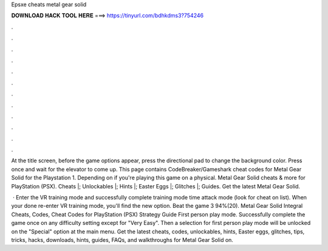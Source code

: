 Epsxe cheats metal gear solid



𝐃𝐎𝐖𝐍𝐋𝐎𝐀𝐃 𝐇𝐀𝐂𝐊 𝐓𝐎𝐎𝐋 𝐇𝐄𝐑𝐄 ===> https://tinyurl.com/bdhkdms3?754246



.



.



.



.



.



.



.



.



.



.



.



.

At the title screen, before the game options appear, press the directional pad to change the background color. Press once and wait for the elevator to come up. This page contains CodeBreaker/Gameshark cheat codes for Metal Gear Solid for the Playstation 1. Depending on if you're playing this game on a physical. Metal Gear Solid cheats & more for PlayStation (PSX). Cheats |; Unlockables |; Hints |; Easter Eggs |; Glitches |; Guides. Get the latest Metal Gear Solid.

 · Enter the VR training mode and successfully complete training mode time attack mode (look for cheat on list). When your done re-enter VR training mode, you'll find the new option. Beat the game 3 94%(20). Metal Gear Solid Integral Cheats, Codes, Cheat Codes for PlayStation (PSX) Strategy Guide First person play mode. Successfully complete the game once on any difficulty setting except for "Very Easy". Then a selection for first person play mode will be unlocked on the "Special" option at the main menu. Get the latest cheats, codes, unlockables, hints, Easter eggs, glitches, tips, tricks, hacks, downloads, hints, guides, FAQs, and walkthroughs for Metal Gear Solid on.
